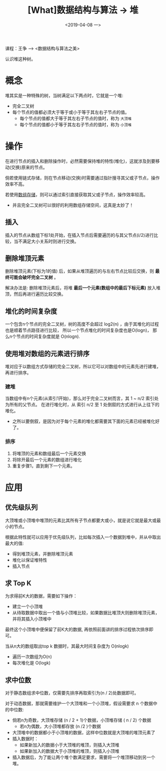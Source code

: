 #+TITLE: [What]数据结构与算法 -> 堆
#+DATE:  <2019-04-08 一> 
#+TAGS: 数据结构与算法
#+LAYOUT: post 
#+CATEGORIES: program,数据结构与算法
#+NAME: <program_DS_heap.org>
#+OPTIONS: ^:nil 
#+OPTIONS: ^:{}

课程：王争 --> <数据结构与算法之美>

认识堆这种树。
#+BEGIN_HTML
<!--more-->
#+END_HTML
* 概念
堆其实是一种特殊的树，当树满足以下两点时，它就是一个堆:
- 完全二叉树
- 每个节点的值都必须大于等于或小于等于其左右子节点的值。
  + 每个节点的值都大于等于其左右子节点的值时，称为 =大顶堆= 
  + 每个节点的值都小于等于其左右子节点的值时，称为 =小顶堆= 

[[./heap_overview.jpg]]

* 操作
在进行节点的插入和删除操作时，必然需要保持堆的特性(堆化)，这就涉及到要移动(交换)原来的节点。

倘若使用链式存储，则在节点移动(交换)时需要通过指针搜寻其父或子节点，操作效率不高。

若使用[[http://kcmetercec.top/2019/02/28/program_DS_binary_tree/#orgef9572e][数组存储]]，则可以通过索引直接获取其父或子节点，操作效率较高。
- 并且完全二叉树可以很好的利用数组存储空间，这真是太妙了！
  
** 插入
插入的节点从数组下标1处开始，在插入节点后需要遍历的与其父节点(i/2)进行比较，当不满足大小关系时则进行交换。
** 删除堆顶元素
删除堆顶元素(下标为1的值) 后，如果从堆顶遍历的与左右节点比较后交换，则 *最终可能会破坏完全二叉树* 。

解决办法是: 删除堆顶元素后，将堆 *最后一个元素(数组中的最后下标元素)* 放入堆顶，然后再进行遍历比较交换。
** 堆化的时间复杂度
一个包含n个节点的完全二叉树，树的高度不会超过 log2(n) ，由于其堆化的过程也是顺着节点路径进行比较，
所以一个节点堆化的时间复杂度也是O(logn)， 那么n个节点的时间复杂度就是 O(nlogn).
** 使用堆对数组的元素进行排序
堆对应于以数组方式存储的完全二叉树，所以它可以对数组中的元素先进行建堆，再进行排序。
*** 建堆
当数组中有n个元素(从索引1开始)，那么对于完全二叉树而言，其 1 ~ n/2 索引处为所有的父节点。
在进行堆化时，从 索引 n/2 至 1 处倒叙的方式进行从上往下的堆化。
- 之所以要倒叙，是因为对于每个元素的堆化都需要其下面的元素已经被堆化好了。
*** 排序
1. 将堆顶的元素和数组最后一个元素交换
2. 将除开最后一个元素的数组进行堆化
3. 重复步骤1，直到剩下一个元素。

* 应用
** 优先级队列
大顶堆或小顶堆中堆顶的元素比其所有子节点都要大或小，就是说它就是最大或最小的节点。

根据此特性就可以应用于优先级队列，比如每次插入一个数据到堆中，并从中取出最大的值:
- 得到堆顶元素，并删除堆顶元素
- 堆化以保证堆特性
- 插入节点
** 求 Top K
为求得前K大的数据，需要如下操作：
- 建立一个小顶堆
- 从待取数据中取出一个值与小顶堆比较，如果数据比堆顶大则删除堆顶元素，并将其插入小顶堆中

最终这个小顶堆中便保留了前K大的数据, 再依照前面讲的排序过程依次排序即可。

当从n大的数组取出top k 数据时，其最大时间复杂度为 O(nlogk)
- 遍历一次数组为O(n)
- 每次堆化是 O(logk)
** 求中位数
对于静态数组求中位数，仅需要先排序再取索引为(n / 2)处数据即可。

对于动态数据，那就需要维护一个大顶堆和一个小顶堆，假设需要求 n 个数据中的中位数:
- 倘若n为奇数，大顶堆存储 (n / 2 + 1)个数据，小顶堆存储 ( n / 2) 个数据
  - 若n为偶数，大小顶堆都存放 (n /2 )个数据
- 大顶堆中的数据都小于小顶堆的数据，这样中位数就是大顶堆的堆顶元素了
- 插入数据时：
  - 如果新加入的数据小于大顶堆的堆顶，则插入大顶堆
  - 如果新加入的数据大于小顶堆的堆顶，则插入小顶堆
- 插入数据后，为了能让两个堆个数满足要求，需要将一个堆顶移动到另一个堆。
